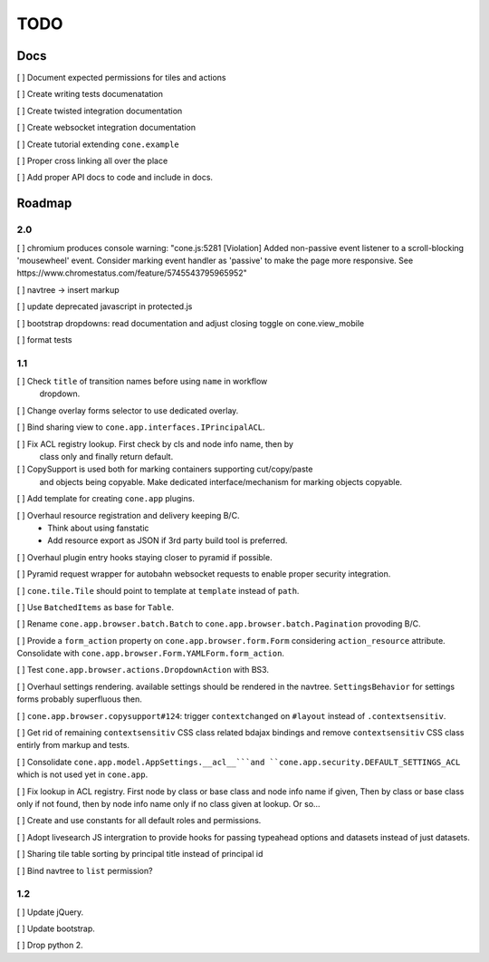 ====
TODO
====

Docs
====

[ ] Document expected permissions for tiles and actions

[ ] Create writing tests documenatation

[ ] Create twisted integration documentation

[ ] Create websocket integration documentation

[ ] Create tutorial extending ``cone.example``

[ ] Proper cross linking all over the place

[ ] Add proper API docs to code and include in docs.


Roadmap
=======

2.0
---

[ ] chromium produces console warning: "cone.js:5281 [Violation] Added
non-passive event listener to a scroll-blocking 'mousewheel' event. Consider
marking event handler as 'passive' to make the page more responsive. See
https://www.chromestatus.com/feature/5745543795965952"

[ ] navtree -> insert markup

[ ] update deprecated javascript in protected.js

[ ] bootstrap dropdowns: read documentation and adjust closing toggle on
cone.view_mobile

[ ] format tests

1.1
---

[ ] Check ``title`` of transition names before using ``name`` in workflow
    dropdown.

[ ] Change overlay forms selector to use dedicated overlay.

[ ] Bind sharing view to ``cone.app.interfaces.IPrincipalACL``.

[ ] Fix ACL registry lookup. First check by cls and node info name, then by
    class only and finally return default.

[ ] CopySupport is used both for marking containers supporting cut/copy/paste
    and objects being copyable. Make dedicated interface/mechanism for marking
    objects copyable.

[ ] Add template for creating ``cone.app`` plugins.

[ ] Overhaul resource registration and delivery keeping B/C.
    - Think about using fanstatic
    - Add resource export as JSON if 3rd party build tool is preferred.

[ ] Overhaul plugin entry hooks staying closer to pyramid if possible.

[ ] Pyramid request wrapper for autobahn websocket requests to enable proper
security integration.

[ ] ``cone.tile.Tile`` should point to template at ``template`` instead of
``path``.

[ ] Use ``BatchedItems`` as base for ``Table``.

[ ] Rename ``cone.app.browser.batch.Batch`` to
``cone.app.browser.batch.Pagination`` provoding B/C.

[ ] Provide a ``form_action`` property on ``cone.app.browser.form.Form``
considering ``action_resource`` attribute. Consolidate with
``cone.app.browser.Form.YAMLForm.form_action``.

[ ] Test ``cone.app.browser.actions.DropdownAction`` with BS3.

[ ] Overhaul settings rendering. available settings should be rendered in
the navtree. ``SettingsBehavior`` for settings forms probably superfluous then.

[ ] ``cone.app.browser.copysupport#124``: trigger ``contextchanged`` on
``#layout`` instead of ``.contextsensitiv``.

[ ] Get rid of remaining ``contextsensitiv`` CSS class related bdajax
bindings and remove ``contextsensitiv`` CSS class entirly from markup and
tests.

[ ] Consolidate ``cone.app.model.AppSettings.__acl__```and
``cone.app.security.DEFAULT_SETTINGS_ACL`` which is not used yet in
``cone.app``.

[ ] Fix lookup in ACL registry. First node by class or base class and node
info name if given, Then by class or base class only if not found, then
by node info name only if no class given at lookup. Or so...

[ ] Create and use constants for all default roles and permissions.

[ ] Adopt livesearch JS intergration to provide hooks for passing typeahead
options and datasets instead of just datasets.

[ ] Sharing tile table sorting by principal title instead of principal id

[ ] Bind navtree to ``list`` permission?

1.2
---

[ ] Update jQuery.

[ ] Update bootstrap.

[ ] Drop python 2.

